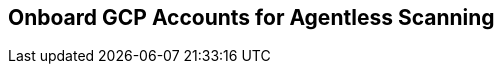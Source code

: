 == Onboard GCP Accounts for Agentless Scanning

ifdef::prisma_cloud[]

* Add your https://docs.paloaltonetworks.com/prisma/prisma-cloud/prisma-cloud-admin/connect-your-cloud-platform-to-prisma-cloud[GCP account to Prisma Cloud] in *Monitor and Protect* mode.
+
The Monitor and Protect mode has the permission required to enable agentless scanning in your account.

* You have added your https://docs.paloaltonetworks.com/prisma/prisma-cloud/prisma-cloud-admin/connect-your-cloud-platform-to-prisma-cloud[GCP account to Prisma Cloud], and selected *Monitor and Protect* mode.

* If you have an existing cloud account added to Prisma Cloud using the *Monitor* mode, you have updated it to use the *Monitor and Protect* mode.

* If you have an existing cloud account using *Monitor and Protect* that was added before June 2022, you have updated its CFT with the xref:../../configure/permissions.adoc[full permission list].

* You have enabled auto-assign public IPs on the subnet or security group used to connect your cloud account to the Prisma Cloud Console.

*** For existing GCP accounts, use the https://redlock-public.s3.amazonaws.com/gcp/gcpAgentlessPermissions.json[gcpAgentlessPermissions.json] permission template.

** Using *Monitor and Protect*, but was added before June 2022, you must update the Prisma Cloud role to add the permissions required for agentless scanning. See the xref:../../configure/permissions.adoc[full permission list].

* Verify that you can connect from your cloud account to the Prisma Cloud Console.
+
Unless you are using a proxy to connect to the Prisma Cloud Console, you must enable auto-assign public IPs on the subnet or security group you use to connect your cloud account to the Prisma Cloud Console.

[.task]
=== Configure Agentless Scanning for GCP Accounts

To review the permissions required for agentless scanning, refer to the xref:../../configure/permissions.adoc[full permission list].
The permissions templates downloaded from the Prisma Cloud Console add conditions to these permissions to ensure least-privileged roles in your cloud accounts.

[.procedure]

. *Add account*.

. Select *Type > Prisma Cloud*.

. Select the cloud account(S).

. Click *Next* .

. Review the default configuration values and make any needed changes.
+
image::agentless-configuration-aws.png[width=400]

.. *Console URL and Port:* The Prisma Cloud Console URL and port is automatically filled in.

.. *Scanning type:*
... *Same Account:* Scan hosts of a cloud account using the same cloud account.
... *Hub Account:* Scan hosts of a cloud account, known as the target account, using another cloud account, known as the hub account.
+
For a detailed instructions for each of the scanning modes and their corresponding permission templates, refer to the xref:../agentless-scanning.adoc#scanning-modes[scanning modes].

.. *HTTP Proxy:* To connect to the Prisma Cloud Console through a proxy, specify its URL.

.. *Regions:* Specify the regions to be scanned.

.. *Exclude VMs by tags:* Specify the tags used to ignore specific hosts. For example: `example:tag`

.. *Scan non-running hosts:* Enable to scan stopped hosts, that are not currently running.

.. *Auto-scale scanning:* When turned ON, Prisma Cloud automatically scales up / down multiple scanners for faster scans without any user-defined limits. Useful for large scale deployments.

.. *Number of scanners:* Define an upper limit to control the number of scanners Prisma Cloud can automatically spin up in your environment. Depending on the size of your environment, Prisma cloud will scale up / down scanners within the given limit for faster scans.

.. *Security groups:*

... *AWS:* Security group - If blank, Prisma Cloud uses the _default_ security group to connect to the Prisma Cloud Console. If the _default_ is not available, you must create and specify a custom security group. Otherwise, the connection from your account to the Prisma Cloud Console fails and no scan results are shown.

... *GCP:* Subnet - If blank, Prisma Cloud uses the _default_ subnet in your project to connect to the Prisma Cloud Console. If the _default_ is not available, you must create and specify a custom subnet. Otherwise, the connection from your project to the Prisma Cloud Console fails and no scan results are shown.

. Enable or disable the *Discovery features*.

. To complete the configuration, click the *Add account* button for new cloud accounts or the *Save* button for existing cloud accounts.
+
image::save-agentless-configuration.png[width=800]

endif::prisma_cloud[]

ifdef::compute_edition[]

[#gcp_individual-account]
[.task]
=== Onboard a Single GCP Account

The following procedure shows the steps required to configure agentless scanning for a cloud account.

[.procedure]
. Go to *Compute > Manage > Cloud accounts*.
+
image::manage-cloud-accounts.png[width=800]

. Click on *Add Account* or click the *Edit* icon of an existing account.

. Select your cloud provider and configure its xref:../../authentication/credentials-store/credentials-store.adoc[credentials].
+
image::set-credentials.png[width=800]

.. GCP uses a https://cloud.google.com/iam/docs/creating-managing-service-accounts[service account] and a https://cloud.google.com/iam/docs/creating-managing-service-account-keys[service account key].

. If you are adding cloud account credentials, click the *Download* button to download its permission templates. Prisma Cloud validates the specified credentials and the download raises an error if the credentials are incorrect.
To understand more about the downloaded template files and how they are used, refer to the xref:../../configure/permissions.adoc[permission templates].
+
image::agentless-permission-templates.png[width=500]

. Review the default configuration values and make any needed changes.
+
image::agentless-configuration-aws.png[width=800]

.. *Console URL and Port:* Specify the Prisma Cloud Console URL and port that you will use to connect your cloud account to the Prisma Cloud Console.

.. *Scanning type:*
... *Same Account:* Scan hosts of a cloud account using the same cloud account.
... *Hub Account:* Scan hosts of a cloud account, known as the target account, using another cloud account, known as the hub account.
+
For a detailed instructions for each of the scanning modes and their corresponding permission templates, refer to the xref:../agentless-scanning.adoc#scanning-modes[scanning modes].

.. *HTTP Proxy:* To connect to the Prisma Cloud Console through a proxy, specify its URL.

.. *Regions:* Specify the regions to be scanned.

.. *Exclude VMs by tags:* Specify the tags used to ignore specific hosts. For example: `example:tag`

.. *Scan non-running hosts:* Enable to scan stopped hosts, that are not currently running.

.. *Auto-scale scanning:* When turned ON, Prisma Cloud automatically scales up / down multiple scanners for faster scans without any user-defined limits. Useful for large scale deployments.

.. *Number of scanners:* Define an upper limit to control the number of scanners Prisma Cloud can automatically spin up in your environment. Depending on the size of your environment, Prisma cloud will scale up / down scanners within the given limit for faster scans.

.. *Security groups:*

... *GCP:* Subnet - If blank, Prisma Cloud uses the _default_ subnet in your project to connect to the Prisma Cloud Console. If the _default_ is not available, you must create and specify a custom subnet. Otherwise, the connection from your project to the Prisma Cloud Console fails and no scan results are shown.

. Enable or disable the *Discovery features* using the corresponding toggle.

. To complete the configuration, click the *Add account* button for new cloud accounts or the *Save* button for existing cloud accounts.
+
image::save-agentless-configuration.png[width=800]

endif::compute_edition[]